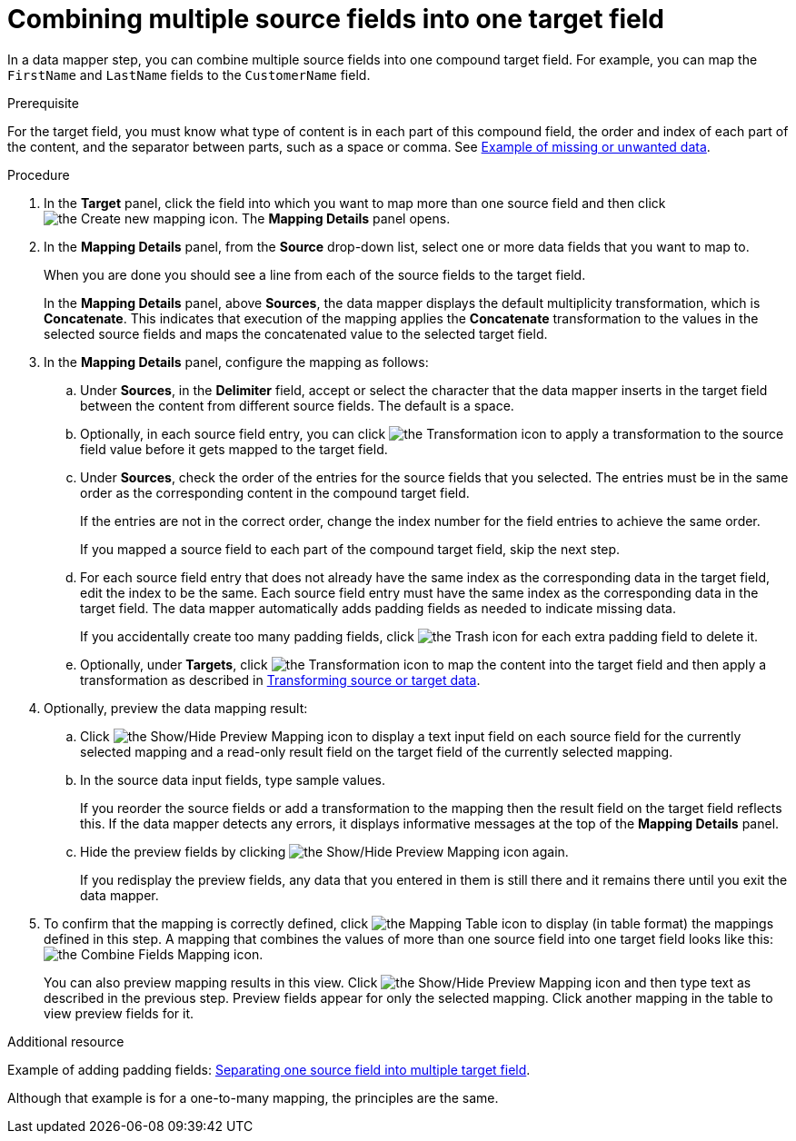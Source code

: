 // This module is included in the following assemblies:
// as_mapping-data.adoc

[id='combine-multiple-source-fields-into-one-target-field_{context}']
= Combining multiple source fields into one target field

In a data mapper step, you can combine multiple source fields into one 
compound target field. For example, you can map the `FirstName` and `LastName` 
fields to the `CustomerName` field.

.Prerequisite
For the target field, you must know what type of content is in each
part of this compound field, the order and index of each part of the content, 
and the separator between parts, such as a space or comma. See
link:{LinkSyndesisIntegrationGuide}#example-missing-unwanted-data_map[Example of missing or unwanted data]. 

.Procedure

. In the *Target* panel, click the field into which you want to map more 
than one source field and then click image:images/integrating-applications/create-mapping-icon.png[the Create new mapping icon]. The *Mapping Details* panel opens. 

. In the *Mapping Details* panel, from the *Source* drop-down list, select one or more data fields that you want to map to.
+
When you are done you should see a line from each of the source fields to
the target field. 
+
In the *Mapping Details* panel, above *Sources*, the data mapper 
displays the default multiplicity transformation, which is *Concatenate*.
This indicates that execution of the mapping applies the *Concatenate*
transformation to the values in the selected source fields and maps 
the concatenated value to the selected target field. 

. In the *Mapping Details* panel, configure the mapping as follows: 

.. Under *Sources*, in the *Delimiter* field, accept or select 
the character that the data mapper inserts in the target field between 
the content from different source fields. The default is a space.

.. Optionally, in each source field entry, you can click image:images/integrating-applications/transformation-icon.png[the Transformation icon] to apply a transformation to the source field value before it gets mapped to the target field. 

.. Under *Sources*, check the order of the entries for the source 
fields that you selected. The entries must be in the same order as 
the corresponding content in the compound target field.
+
If the entries are not in the correct order, change the index number for the field entries to achieve the same order. 
+
If you mapped a source field to each part of the compound target field, 
skip the next step.

.. For each source field entry that does not already have the same 
index as the corresponding data in the target field, edit the index 
to be the same. Each source field entry must have the same index 
as the corresponding data in the target field. The data mapper 
automatically adds padding fields as needed to indicate missing data.
+
If you accidentally create too many padding fields, click image:images/integrating-applications/TrashIcon.png[the Trash icon] for each extra padding field to delete it.

.. Optionally, under *Targets*, click image:images/integrating-applications/transformation-icon.png[the Transformation icon] to map 
the content into the target field and then apply a transformation as described in link:{LinkSyndesisIntegrationGuide}#transform-target-data_map[Transforming source or target data]. 

. Optionally, preview the data mapping result: 
.. Click image:images/integrating-applications/preview-mapping-icon.png[the Show/Hide Preview Mapping icon] to display a text input field on each source
field for the currently selected mapping and a read-only result field 
on the target field of the currently selected mapping. 
.. In the source data input fields, type sample values.
+
If you reorder the source fields or add a transformation to the mapping
then the result field on the target field reflects this. If the data mapper
detects any errors, it displays informative messages at the top of the 
*Mapping Details* panel. 

.. Hide the preview fields by clicking 
 image:images/integrating-applications/preview-mapping-icon.png[the Show/Hide Preview Mapping icon] again. 
+
If you redisplay the preview fields, any data
that you entered in them is still there and it 
remains there until you exit the data mapper. 

. To confirm that the mapping is correctly defined, click
image:images/tutorials/grid.png[the Mapping Table icon] to display (in table format) the mappings defined in this step. A mapping that combines the values of more than one source field
into one target field looks like this:
image:images/integrating-applications/CombineMapping.png[the Combine Fields Mapping icon]. 
+
You can also preview mapping results in this view. Click 
 image:images/integrating-applications/preview-mapping-icon.png[the Show/Hide Preview Mapping icon] and then type text as described in the previous step.
Preview fields appear for only the selected mapping. Click another
mapping in the table to view preview fields for it. 

.Additional resource
Example of adding padding fields: 
link:{LinkSyndesisIntegrationGuide}#separate-one-source-field-into-multiple-target-fields_map[Separating one source field into multiple target field]. 

Although that example is for a one-to-many mapping, the principles are the same.
